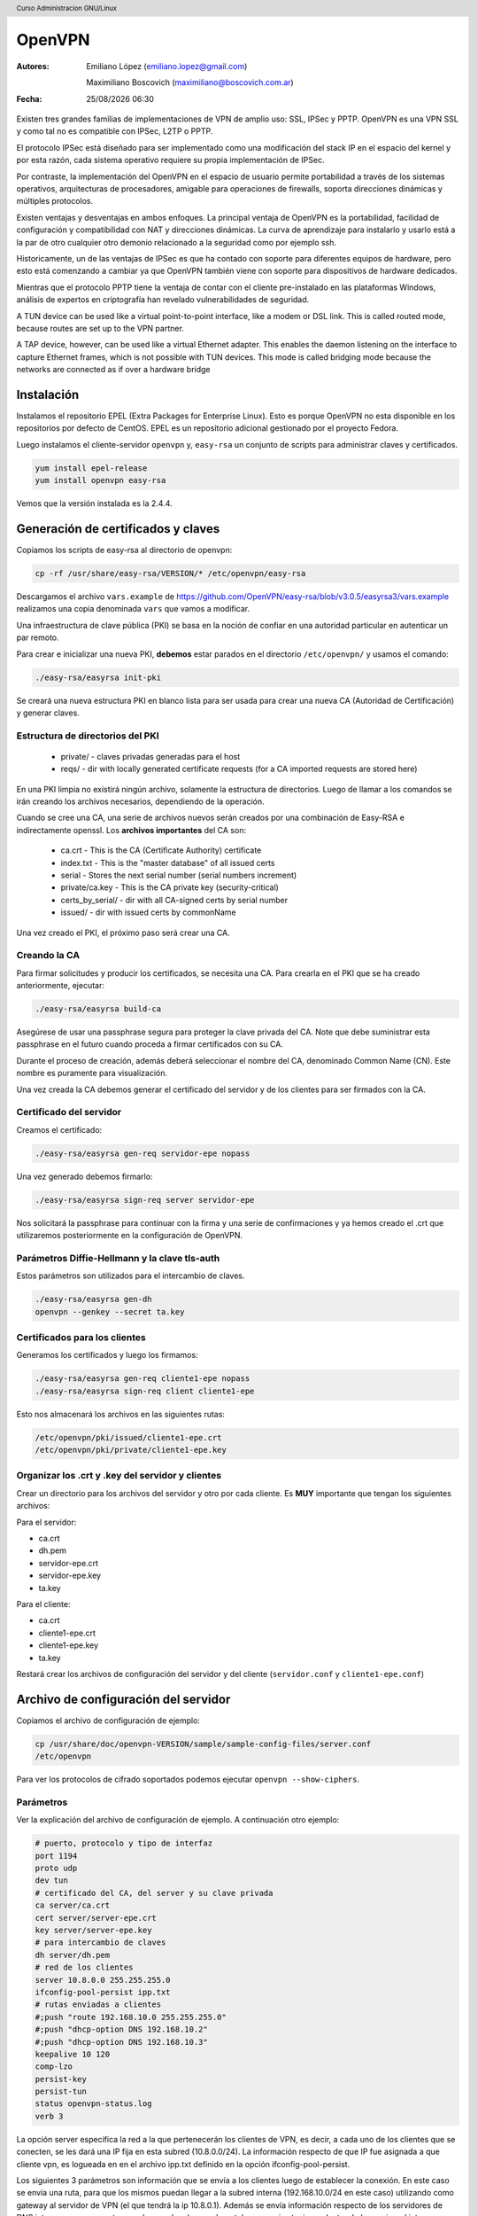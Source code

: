 OpenVPN
=======

:Autores: Emiliano López (emiliano.lopez@gmail.com)

          Maximiliano Boscovich (maximiliano@boscovich.com.ar)

:Fecha: |date| |time|

.. |date| date:: %d/%m/%Y
.. |time| date:: %H:%M

.. header::
  Curso Administracion GNU/Linux

.. footer::
    ###Page### / ###Total###

Existen tres grandes familias de implementaciones de VPN de amplio uso: SSL, IPSec y PPTP. OpenVPN es una VPN SSL y como tal no es compatible con IPSec, L2TP o PPTP.

El protocolo IPSec está diseñado para ser implementado como una modificación del stack IP en el espacio del kernel y por esta razón, cada sistema operativo requiere su propia implementación de IPSec.

Por contraste, la implementación del OpenVPN en el espacio de usuario permite portabilidad a través de los sistemas operativos, arquitecturas de procesadores, amigable para operaciones de firewalls, soporta direcciones dinámicas y múltiples protocolos.

Existen ventajas y desventajas en ambos enfoques. La principal ventaja de OpenVPN es la portabilidad,  facilidad de configuración y compatibilidad con NAT y direcciones dinámicas. La curva de aprendizaje para instalarlo y usarlo está a la par de otro cualquier otro demonio relacionado a la seguridad como por ejemplo ssh.

Historicamente, un de las ventajas de IPSec es que ha contado con soporte para diferentes equipos de hardware, pero esto está comenzando a cambiar ya que OpenVPN también viene con soporte para dispositivos de hardware dedicados.

Mientras que el protocolo PPTP tiene la ventaja de contar con el cliente pre-instalado en las plataformas Windows, análisis de expertos en criptografía han revelado vulnerabilidades de seguridad.

A TUN device can be used like a virtual point-to-point interface, like a modem or DSL link. This
is called routed mode, because routes are set up to the VPN partner.

A TAP device, however, can be used like a virtual Ethernet adapter. This enables the daemon
listening on the interface to capture Ethernet frames, which is not possible with TUN devices. This
mode is called bridging mode because the networks are connected as if over a hardware bridge

Instalación
-----------

Instalamos el repositorio EPEL (Extra Packages for Enterprise Linux). Esto es porque OpenVPN no esta disponible en los repositorios por defecto de CentOS. EPEL es un repositorio adicional gestionado por el proyecto Fedora.

Luego instalamos el cliente-servidor ``openvpn`` y, ``easy-rsa`` un conjunto de scripts para administrar claves y certificados.

.. code-block:: bash

    yum install epel-release
    yum install openvpn easy-rsa
    
Vemos que la versión instalada es la 2.4.4.

Generación de certificados y claves
-----------------------------------

Copiamos los scripts de easy-rsa al directorio de openvpn:

.. code-block:: bash

    cp -rf /usr/share/easy-rsa/VERSION/* /etc/openvpn/easy-rsa

Descargamos el archivo ``vars.example`` de https://github.com/OpenVPN/easy-rsa/blob/v3.0.5/easyrsa3/vars.example 
realizamos una copia denominada ``vars`` que vamos a modificar. 

Una infraestructura de clave pública (PKI) se basa en la noción de confiar en una autoridad particular en autenticar un par remoto. 

Para crear e inicializar una nueva PKI, **debemos** estar parados en el directorio ``/etc/openvpn/`` y usamos el comando:

.. code-block:: bash

    ./easy-rsa/easyrsa init-pki

Se creará una nueva estructura PKI en blanco lista para ser usada para crear una nueva CA (Autoridad de Certificación) y generar claves. 

Estructura de directorios del PKI
'''''''''''''''''''''''''''''''''

    - private/ - claves privadas generadas para el host
    - reqs/ - dir with locally generated certificate requests (for a CA imported requests are stored here)

En una PKI limpia no existirá ningún archivo, solamente la estructura de directorios. Luego de llamar a los comandos se irán creando los archivos necesarios, dependiendo de la operación.

Cuando se cree una CA, una serie de archivos nuevos serán creados por una combinación de Easy-RSA e indirectamente openssl. Los **archivos importantes** del CA son:

    - ca.crt - This is the CA (Certificate Authority) certificate
    - index.txt - This is the "master database" of all issued certs
    - serial - Stores the next serial number (serial numbers increment)
    - private/ca.key - This is the CA private key (security-critical)
    - certs_by_serial/ - dir with all CA-signed certs by serial number
    - issued/ - dir with issued certs by commonName

Una vez creado el PKI, el próximo paso será crear una CA.

Creando la CA
''''''''''''''

Para firmar solicitudes y producir los certificados, se necesita una CA. Para crearla en el PKI que se ha creado anteriormente, ejecutar: 

.. code-block:: bash

    ./easy-rsa/easyrsa build-ca

Asegúrese de usar una passphrase segura para proteger la clave privada del CA. Note que debe suministrar esta passphrase en el futuro cuando proceda a firmar certificados con su CA. 

Durante el proceso de creación, además deberá seleccionar el nombre del CA, denominado Common Name (CN). Este nombre es puramente para visualización. 

Una vez creada la CA debemos generar el certificado del servidor y de los clientes para ser firmados con la CA. 

Certificado del servidor
'''''''''''''''''''''''''

Creamos el certificado:

.. code-block:: bash

    ./easy-rsa/easyrsa gen-req servidor-epe nopass

Una vez generado debemos firmarlo:

.. code-block:: bash
    
    ./easy-rsa/easyrsa sign-req server servidor-epe

Nos solicitará la passphrase para continuar con la firma y una serie de confirmaciones 
y ya hemos creado el .crt que utilizaremos posteriormente en la configuración de OpenVPN.
    
Parámetros Diffie-Hellmann y la clave tls-auth
''''''''''''''''''''''''''''''''''''''''''''''

Estos parámetros son utilizados para el intercambio de claves. 


.. code-block:: bash

    ./easy-rsa/easyrsa gen-dh
    openvpn --genkey --secret ta.key
    

Certificados para los clientes
''''''''''''''''''''''''''''''
Generamos los certificados y luego los firmamos:

.. code-block:: bash

    ./easy-rsa/easyrsa gen-req cliente1-epe nopass
    ./easy-rsa/easyrsa sign-req client cliente1-epe

Esto nos almacenará los archivos en las siguientes rutas:

.. code-block:: bash

    /etc/openvpn/pki/issued/cliente1-epe.crt
    /etc/openvpn/pki/private/cliente1-epe.key

Organizar los .crt y .key del servidor y clientes
'''''''''''''''''''''''''''''''''''''''''''''''''

Crear un directorio para los archivos del servidor y otro por cada cliente. Es **MUY** importante que tengan los siguientes archivos:

Para el servidor:

- ca.crt
- dh.pem
- servidor-epe.crt
- servidor-epe.key
- ta.key

Para el cliente:

- ca.crt
- cliente1-epe.crt
- cliente1-epe.key
- ta.key

Restará crear los archivos de configuración del servidor y del cliente (``servidor.conf`` y ``cliente1-epe.conf``)


Archivo de configuración del servidor
-------------------------------------

Copiamos el archivo de configuración de ejemplo:

.. code-block:: bash
    
    cp /usr/share/doc/openvpn-VERSION/sample/sample-config-files/server.conf 
    /etc/openvpn

Para ver los protocolos de cifrado soportados podemos ejecutar ``openvpn --show-ciphers``.

Parámetros
''''''''''

Ver la explicación del archivo de configuración de ejemplo. A continuación otro ejemplo:

.. code-block:: bash

    # puerto, protocolo y tipo de interfaz
    port 1194
    proto udp
    dev tun
    # certificado del CA, del server y su clave privada
    ca server/ca.crt
    cert server/server-epe.crt
    key server/server-epe.key 
    # para intercambio de claves
    dh server/dh.pem
    # red de los clientes
    server 10.8.0.0 255.255.255.0
    ifconfig-pool-persist ipp.txt
    # rutas enviadas a clientes
    #;push "route 192.168.10.0 255.255.255.0"
    #;push "dhcp-option DNS 192.168.10.2"
    #;push "dhcp-option DNS 192.168.10.3"
    keepalive 10 120
    comp-lzo
    persist-key
    persist-tun
    status openvpn-status.log
    verb 3


La opción server especifica la red a la que pertenecerán los clientes de VPN,
es decir, a cada uno de los clientes que se conecten, se les dará una IP fija
en esta subred (10.8.0.0/24). La información respecto de que IP fue asignada a
que cliente vpn, es logueada en en el archivo ipp.txt definido en la opción
ifconfig-pool-persist.

Los siguientes 3 parámetros son información que se envía a los clientes luego
de establecer la conexión. En este caso se envía una ruta, para que los mismos
puedan llegar a la subred interna (192.168.10.0/24 en este caso) utilizando como
gateway al servidor de VPN (el que tendrá la ip 10.8.0.1). Además se envía información
respecto de los servidores de DNS internos, para que estos puedan resolver los nombres
tal y como si estuvieran dentro de la propia red interna.

Los restantes parámetros no son tan relevantes, simplemente diremos que definen
el tiempo para determinar si un cliente perdió la conexión, definen que los paquetes
irán comprimidos con el algoritmo lza y algunas opciones de log.

Iniciar el servidor
-------------------

**Deshabilitar firewalld y SELinux**:

.. code-block:: bash

    systemctl stop firewalld
    systemctl disable firewalld

Editar ``/etc/sysconfig/selinux`` y cambiar SELINUX a ``SELINUX=disabled`` y reinciar el **servidor**.

Luego, ``systemctl start openvpn@server.service``, para hacer el servicio permanente después del booteo use ``enable`` en lugar de start.

Si todo fue correctamente debería ver una nueva interfaz ``tun`` con la siguiente información:

.. code-block:: bash

    # ip a
    6: tun0: <POINTOPOINT,MULTICAST,NOARP,UP,LOWER_UP> mtu 1500 qdisc pfifo_fast
     state UNKNOWN group default qlen 100
        link/none 
        inet 10.8.0.1/24 brd 10.8.0.255 scope global tun0
        valid_lft forever preferred_lft forever
        inet6 fe80::f19b:2f6c:3f33:c921/64 scope link flags 800 
        valid_lft forever preferred_lft forever


Archivo de configuración del cliente
------------------------------------

Debemos tener instalado el paquete openvpn y para su configuración nos basamos en el archivo de configuración de ejemplo para clientes:

.. code-block:: bash
    
    cp /usr/share/doc/openvpn-VERSION/sample/sample-config-files/client.conf 
    /etc/openvpn/cliente1-epe.conf

Ahí configuramos la IP o nombre del servidor, los certificados, claves, etc. 

Debemos transferir desde el servidor los 4 archivos necesarios: ``ca.crt`` y ``ta.key`` son los mismos del servidor, mientras que ``cliente1-epe.crt``, ``cliente1-epe.key`` y ``cliente1-epe.conf`` son exclusivos del cliente.

Ahora, es necesario arrancar (y habilitar) OpenVPN en el inicio.

.. code-block:: bash

    systemctl start openvpn-client@cliente1-epe
    systemctl -f enable openvpn@server.service

En debian (tal vez en centos también) se habilita haciendo ``systemctl enable openvpn-client@cliente1-epe``

Se debe tener en cuenta en el primer comando que luego de la ``@``, es decir, ``cliente1-epe``,  se corresponde con el nombre del archivo de configuración, es decir ``cliente1-epe.conf`` por lo que **deben coincidir**.

Una vez levantado el servicio entonces deberia ver la interfaz tun creada con la ip correspondiente:

.. code-block:: bash

    5: tun0: <POINTOPOINT,MULTICAST,NOARP,UP,LOWER_UP> mtu 1500 qdisc pfifo_fast 
    state UNKNOWN group default qlen 100 link/none 
        inet 10.8.0.2/24 brd 10.8.0.255 scope global tun0
        valid_lft forever preferred_lft forever
        inet6 fe80::f154:fca4:b33d:e8dc/64 scope link stable-privacy 
        valid_lft forever preferred_lft forever

    
Si sale el error debido a la imposibilidad de escribir en el openvpn-status.log se debe ejecutar:

.. code-block:: bash

    ausearch -c 'openvpn' --raw | audit2allow -M my-openvpn
    semodule -i my-openvpn.pp
    
Revocar certificados
--------------------

**ACTIVIDAD para aprobar:** investigar cómo se debe revocar el certificado de un determinado cliente

Referencias
-----------

* https://github.com/OpenVPN/easy-rsa
* https://community.openvpn.net/openvpn/wiki/FAQ
* https://www.redeszone.net/redes/openvpn/
* Feilner, M. (2006). OpenVPN Building and Integrating Virtual Private Networks Learn.
* Keijser, J. J. (2011). OpenVPN 2 Cookbook. Import-01.
